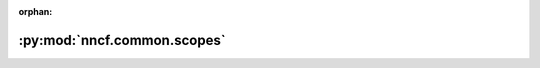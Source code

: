 :orphan:

:py:mod:`nncf.common.scopes`
============================

.. py:module:: nncf.common.scopes

.. autoapi-nested-parse::

   Copyright (c) 2023 Intel Corporation
   Licensed under the Apache License, Version 2.0 (the "License");
   you may not use this file except in compliance with the License.
   You may obtain a copy of the License at
        http://www.apache.org/licenses/LICENSE-2.0
   Unless required by applicable law or agreed to in writing, software
   distributed under the License is distributed on an "AS IS" BASIS,
   WITHOUT WARRANTIES OR CONDITIONS OF ANY KIND, either express or implied.
   See the License for the specific language governing permissions and
   limitations under the License.



